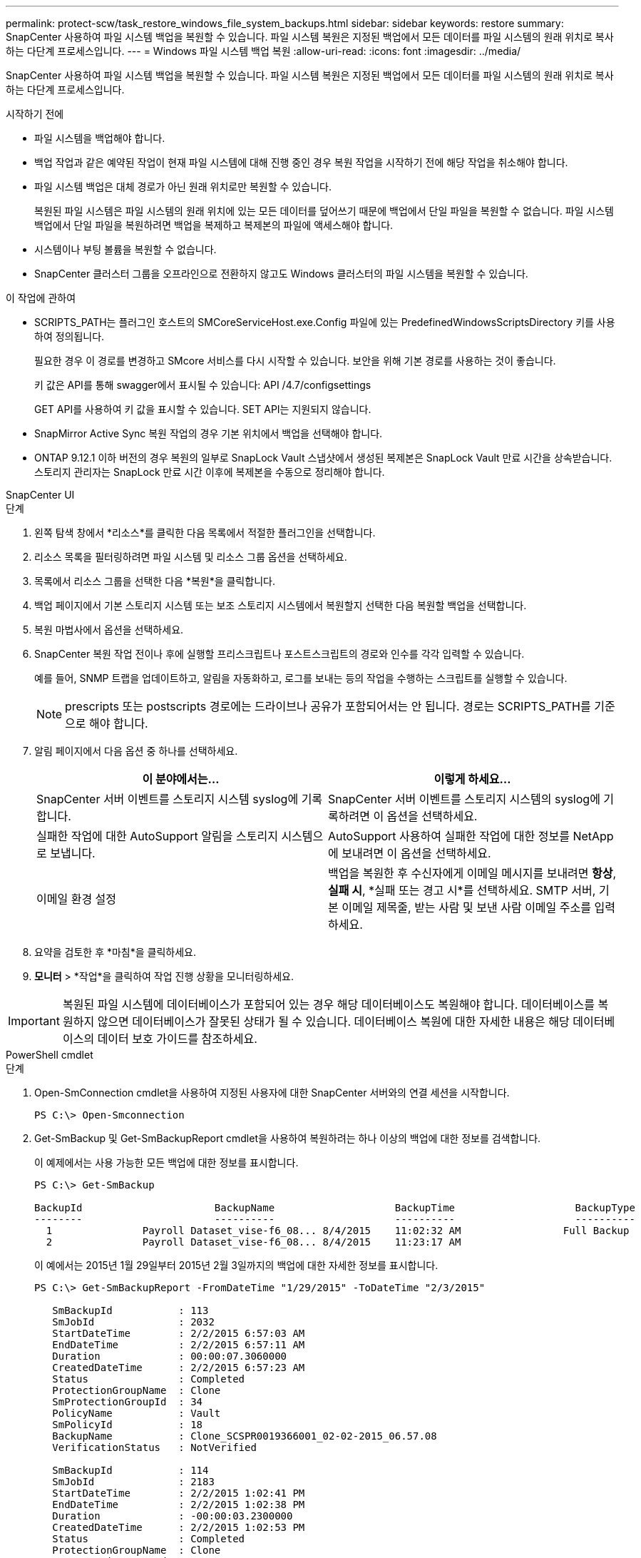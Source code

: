 ---
permalink: protect-scw/task_restore_windows_file_system_backups.html 
sidebar: sidebar 
keywords: restore 
summary: SnapCenter 사용하여 파일 시스템 백업을 복원할 수 있습니다.  파일 시스템 복원은 지정된 백업에서 모든 데이터를 파일 시스템의 원래 위치로 복사하는 다단계 프로세스입니다. 
---
= Windows 파일 시스템 백업 복원
:allow-uri-read: 
:icons: font
:imagesdir: ../media/


[role="lead"]
SnapCenter 사용하여 파일 시스템 백업을 복원할 수 있습니다.  파일 시스템 복원은 지정된 백업에서 모든 데이터를 파일 시스템의 원래 위치로 복사하는 다단계 프로세스입니다.

.시작하기 전에
* 파일 시스템을 백업해야 합니다.
* 백업 작업과 같은 예약된 작업이 현재 파일 시스템에 대해 진행 중인 경우 복원 작업을 시작하기 전에 해당 작업을 취소해야 합니다.
* 파일 시스템 백업은 대체 경로가 아닌 원래 위치로만 복원할 수 있습니다.
+
복원된 파일 시스템은 파일 시스템의 원래 위치에 있는 모든 데이터를 덮어쓰기 때문에 백업에서 단일 파일을 복원할 수 없습니다.  파일 시스템 백업에서 단일 파일을 복원하려면 백업을 복제하고 복제본의 파일에 액세스해야 합니다.

* 시스템이나 부팅 볼륨을 복원할 수 없습니다.
* SnapCenter 클러스터 그룹을 오프라인으로 전환하지 않고도 Windows 클러스터의 파일 시스템을 복원할 수 있습니다.


.이 작업에 관하여
* SCRIPTS_PATH는 플러그인 호스트의 SMCoreServiceHost.exe.Config 파일에 있는 PredefinedWindowsScriptsDirectory 키를 사용하여 정의됩니다.
+
필요한 경우 이 경로를 변경하고 SMcore 서비스를 다시 시작할 수 있습니다.  보안을 위해 기본 경로를 사용하는 것이 좋습니다.

+
키 값은 API를 통해 swagger에서 표시될 수 있습니다: API /4.7/configsettings

+
GET API를 사용하여 키 값을 표시할 수 있습니다.  SET API는 지원되지 않습니다.

* SnapMirror Active Sync 복원 작업의 경우 기본 위치에서 백업을 선택해야 합니다.
* ONTAP 9.12.1 이하 버전의 경우 복원의 일부로 SnapLock Vault 스냅샷에서 생성된 복제본은 SnapLock Vault 만료 시간을 상속받습니다. 스토리지 관리자는 SnapLock 만료 시간 이후에 복제본을 수동으로 정리해야 합니다.


[role="tabbed-block"]
====
.SnapCenter UI
--
.단계
. 왼쪽 탐색 창에서 *리소스*를 클릭한 다음 목록에서 적절한 플러그인을 선택합니다.
. 리소스 목록을 필터링하려면 파일 시스템 및 리소스 그룹 옵션을 선택하세요.
. 목록에서 리소스 그룹을 선택한 다음 *복원*을 클릭합니다.
. 백업 페이지에서 기본 스토리지 시스템 또는 보조 스토리지 시스템에서 복원할지 선택한 다음 복원할 백업을 선택합니다.
. 복원 마법사에서 옵션을 선택하세요.
. SnapCenter 복원 작업 전이나 후에 실행할 프리스크립트나 포스트스크립트의 경로와 인수를 각각 입력할 수 있습니다.
+
예를 들어, SNMP 트랩을 업데이트하고, 알림을 자동화하고, 로그를 보내는 등의 작업을 수행하는 스크립트를 실행할 수 있습니다.

+

NOTE: prescripts 또는 postscripts 경로에는 드라이브나 공유가 포함되어서는 안 됩니다.  경로는 SCRIPTS_PATH를 기준으로 해야 합니다.

. 알림 페이지에서 다음 옵션 중 하나를 선택하세요.
+
|===
| 이 분야에서는... | 이렇게 하세요... 


 a| 
SnapCenter 서버 이벤트를 스토리지 시스템 syslog에 기록합니다.
 a| 
SnapCenter 서버 이벤트를 스토리지 시스템의 syslog에 기록하려면 이 옵션을 선택하세요.



 a| 
실패한 작업에 대한 AutoSupport 알림을 스토리지 시스템으로 보냅니다.
 a| 
AutoSupport 사용하여 실패한 작업에 대한 정보를 NetApp 에 ​​보내려면 이 옵션을 선택하세요.



 a| 
이메일 환경 설정
 a| 
백업을 복원한 후 수신자에게 이메일 메시지를 보내려면 *항상*, *실패 시*, *실패 또는 경고 시*를 선택하세요.  SMTP 서버, 기본 이메일 제목줄, 받는 사람 및 보낸 사람 이메일 주소를 입력하세요.

|===
. 요약을 검토한 후 *마침*을 클릭하세요.
. *모니터* > *작업*을 클릭하여 작업 진행 상황을 모니터링하세요.



IMPORTANT: 복원된 파일 시스템에 데이터베이스가 포함되어 있는 경우 해당 데이터베이스도 복원해야 합니다.  데이터베이스를 복원하지 않으면 데이터베이스가 잘못된 상태가 될 수 있습니다.  데이터베이스 복원에 대한 자세한 내용은 해당 데이터베이스의 데이터 보호 가이드를 참조하세요.

--
.PowerShell cmdlet
--
.단계
. Open-SmConnection cmdlet을 사용하여 지정된 사용자에 대한 SnapCenter 서버와의 연결 세션을 시작합니다.
+
[listing]
----
PS C:\> Open-Smconnection
----
. Get-SmBackup 및 Get-SmBackupReport cmdlet을 사용하여 복원하려는 하나 이상의 백업에 대한 정보를 검색합니다.
+
이 예제에서는 사용 가능한 모든 백업에 대한 정보를 표시합니다.

+
[listing]
----
PS C:\> Get-SmBackup

BackupId                      BackupName                    BackupTime                    BackupType
--------                      ----------                    ----------                    ----------
  1               Payroll Dataset_vise-f6_08... 8/4/2015    11:02:32 AM                 Full Backup
  2               Payroll Dataset_vise-f6_08... 8/4/2015    11:23:17 AM
----
+
이 예에서는 2015년 1월 29일부터 2015년 2월 3일까지의 백업에 대한 자세한 정보를 표시합니다.

+
[listing]
----
PS C:\> Get-SmBackupReport -FromDateTime "1/29/2015" -ToDateTime "2/3/2015"

   SmBackupId           : 113
   SmJobId              : 2032
   StartDateTime        : 2/2/2015 6:57:03 AM
   EndDateTime          : 2/2/2015 6:57:11 AM
   Duration             : 00:00:07.3060000
   CreatedDateTime      : 2/2/2015 6:57:23 AM
   Status               : Completed
   ProtectionGroupName  : Clone
   SmProtectionGroupId  : 34
   PolicyName           : Vault
   SmPolicyId           : 18
   BackupName           : Clone_SCSPR0019366001_02-02-2015_06.57.08
   VerificationStatus   : NotVerified

   SmBackupId           : 114
   SmJobId              : 2183
   StartDateTime        : 2/2/2015 1:02:41 PM
   EndDateTime          : 2/2/2015 1:02:38 PM
   Duration             : -00:00:03.2300000
   CreatedDateTime      : 2/2/2015 1:02:53 PM
   Status               : Completed
   ProtectionGroupName  : Clone
   SmProtectionGroupId  : 34
   PolicyName           : Vault
   SmPolicyId           : 18
   BackupName           : Clone_SCSPR0019366001_02-02-2015_13.02.45
   VerificationStatus   : NotVerified
----
. Restore-SmBackup cmdlet을 사용하여 백업에서 데이터를 복원합니다.
+
[listing]
----
Restore-SmBackup -PluginCode 'DummyPlugin' -AppObjectId 'scc54.sccore.test.com\DummyPlugin\NTP\DB1' -BackupId 269 -Confirm:$false
output:
Name                : Restore 'scc54.sccore.test.com\DummyPlugin\NTP\DB1'
Id                  : 2368
StartTime           : 10/4/2016 11:22:02 PM
EndTime             :
IsCancellable       : False
IsRestartable       : False
IsCompleted         : False
IsVisible           : True
IsScheduled         : False
PercentageCompleted : 0
Description         :
Status              : Queued
Owner               :
Error               :
Priority            : None
Tasks               : {}
ParentJobID         : 0
EventId             : 0
JobTypeId           :
ApisJobKey          :
ObjectId            : 0
PluginCode          : NONE
PluginName          :
----


cmdlet과 함께 사용할 수 있는 매개변수와 해당 설명에 대한 정보는 _Get-Help command_name_을 실행하면 얻을 수 있습니다. 또는 다음을 참조할 수도 있습니다. https://docs.netapp.com/us-en/snapcenter-cmdlets/index.html["SnapCenter 소프트웨어 Cmdlet 참조 가이드"^] .

--
====